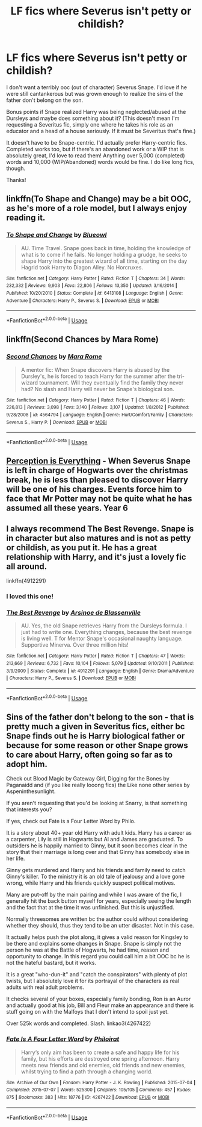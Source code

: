 #+TITLE: LF fics where Severus isn't petty or childish?

* LF fics where Severus isn't petty or childish?
:PROPERTIES:
:Author: witheredutopia
:Score: 2
:DateUnix: 1587013225.0
:DateShort: 2020-Apr-16
:FlairText: Request
:END:
I don't want a terribly ooc (out of character) Severus Snape. I'd love if he were still cantankerous but was grown enough to realize the sins of the father don't belong on the son.

Bonus points if Snape realized Harry was being neglected/abused at the Dursleys and maybe does something about it? (This doesn't mean I'm requesting a Severitus fic, simply one where he takes his role as an educator and a head of a house seriously. If it must be Severitus that's fine.)

It doesn't have to be Snape-centric. I'd actually prefer Harry-centric fics. Completed works too, but if there's an abandoned work or a WIP that is absolutely great, I'd love to read them! Anything over 5,000 (completed) words and 10,000 (WIP/Abandoned) words would be fine. I do like long fics, though.

Thanks!


** linkffn(To Shape and Change) may be a bit OOC, as he's more of a role model, but I always enjoy reading it.
:PROPERTIES:
:Author: OSRS_King_Graham
:Score: 2
:DateUnix: 1587017192.0
:DateShort: 2020-Apr-16
:END:

*** [[https://www.fanfiction.net/s/6413108/1/][*/To Shape and Change/*]] by [[https://www.fanfiction.net/u/1201799/Blueowl][/Blueowl/]]

#+begin_quote
  AU. Time Travel. Snape goes back in time, holding the knowledge of what is to come if he fails. No longer holding a grudge, he seeks to shape Harry into the greatest wizard of all time, starting on the day Hagrid took Harry to Diagon Alley. No Horcruxes.
#+end_quote

^{/Site/:} ^{fanfiction.net} ^{*|*} ^{/Category/:} ^{Harry} ^{Potter} ^{*|*} ^{/Rated/:} ^{Fiction} ^{T} ^{*|*} ^{/Chapters/:} ^{34} ^{*|*} ^{/Words/:} ^{232,332} ^{*|*} ^{/Reviews/:} ^{9,903} ^{*|*} ^{/Favs/:} ^{22,806} ^{*|*} ^{/Follows/:} ^{13,350} ^{*|*} ^{/Updated/:} ^{3/16/2014} ^{*|*} ^{/Published/:} ^{10/20/2010} ^{*|*} ^{/Status/:} ^{Complete} ^{*|*} ^{/id/:} ^{6413108} ^{*|*} ^{/Language/:} ^{English} ^{*|*} ^{/Genre/:} ^{Adventure} ^{*|*} ^{/Characters/:} ^{Harry} ^{P.,} ^{Severus} ^{S.} ^{*|*} ^{/Download/:} ^{[[http://www.ff2ebook.com/old/ffn-bot/index.php?id=6413108&source=ff&filetype=epub][EPUB]]} ^{or} ^{[[http://www.ff2ebook.com/old/ffn-bot/index.php?id=6413108&source=ff&filetype=mobi][MOBI]]}

--------------

*FanfictionBot*^{2.0.0-beta} | [[https://github.com/tusing/reddit-ffn-bot/wiki/Usage][Usage]]
:PROPERTIES:
:Author: FanfictionBot
:Score: 1
:DateUnix: 1587017202.0
:DateShort: 2020-Apr-16
:END:


** linkffn(Second Chances by Mara Rome)
:PROPERTIES:
:Author: HanAlister97
:Score: 1
:DateUnix: 1587039524.0
:DateShort: 2020-Apr-16
:END:

*** [[https://www.fanfiction.net/s/4564794/1/][*/Second Chances/*]] by [[https://www.fanfiction.net/u/1663053/Mara-Rome][/Mara Rome/]]

#+begin_quote
  A mentor fic: When Snape discovers Harry is abused by the Dursley's, he is forced to teach Harry for the summer after the tri-wizard tournament. Will they eventually find the family they never had? No slash and Harry will never be Snape's biological son.
#+end_quote

^{/Site/:} ^{fanfiction.net} ^{*|*} ^{/Category/:} ^{Harry} ^{Potter} ^{*|*} ^{/Rated/:} ^{Fiction} ^{T} ^{*|*} ^{/Chapters/:} ^{46} ^{*|*} ^{/Words/:} ^{226,813} ^{*|*} ^{/Reviews/:} ^{3,098} ^{*|*} ^{/Favs/:} ^{3,140} ^{*|*} ^{/Follows/:} ^{3,107} ^{*|*} ^{/Updated/:} ^{1/8/2012} ^{*|*} ^{/Published/:} ^{9/28/2008} ^{*|*} ^{/id/:} ^{4564794} ^{*|*} ^{/Language/:} ^{English} ^{*|*} ^{/Genre/:} ^{Hurt/Comfort/Family} ^{*|*} ^{/Characters/:} ^{Severus} ^{S.,} ^{Harry} ^{P.} ^{*|*} ^{/Download/:} ^{[[http://www.ff2ebook.com/old/ffn-bot/index.php?id=4564794&source=ff&filetype=epub][EPUB]]} ^{or} ^{[[http://www.ff2ebook.com/old/ffn-bot/index.php?id=4564794&source=ff&filetype=mobi][MOBI]]}

--------------

*FanfictionBot*^{2.0.0-beta} | [[https://github.com/tusing/reddit-ffn-bot/wiki/Usage][Usage]]
:PROPERTIES:
:Author: FanfictionBot
:Score: 1
:DateUnix: 1587039555.0
:DateShort: 2020-Apr-16
:END:


** [[https://www.fanfiction.net/s/5926514/1/Perception-is-Everything][Perception is Everything]] - When Severus Snape is left in charge of Hogwarts over the christmas break, he is less than pleased to discover Harry will be one of his charges. Events force him to face that Mr Potter may not be quite what he has assumed all these years. Year 6
:PROPERTIES:
:Author: half__blood__prince
:Score: 1
:DateUnix: 1587104094.0
:DateShort: 2020-Apr-17
:END:


** I always recommend The Best Revenge. Snape is in character but also matures and is not as petty or childish, as you put it. He has a great relationship with Harry, and it's just a lovely fic all around.

linkffn(4912291)
:PROPERTIES:
:Author: sailingg
:Score: 1
:DateUnix: 1587015798.0
:DateShort: 2020-Apr-16
:END:

*** I loved this one!
:PROPERTIES:
:Author: naxela99
:Score: 1
:DateUnix: 1587960608.0
:DateShort: 2020-Apr-27
:END:


*** [[https://www.fanfiction.net/s/4912291/1/][*/The Best Revenge/*]] by [[https://www.fanfiction.net/u/352534/Arsinoe-de-Blassenville][/Arsinoe de Blassenville/]]

#+begin_quote
  AU. Yes, the old Snape retrieves Harry from the Dursleys formula. I just had to write one. Everything changes, because the best revenge is living well. T for Mentor Snape's occasional naughty language. Supportive Minerva. Over three million hits!
#+end_quote

^{/Site/:} ^{fanfiction.net} ^{*|*} ^{/Category/:} ^{Harry} ^{Potter} ^{*|*} ^{/Rated/:} ^{Fiction} ^{T} ^{*|*} ^{/Chapters/:} ^{47} ^{*|*} ^{/Words/:} ^{213,669} ^{*|*} ^{/Reviews/:} ^{6,732} ^{*|*} ^{/Favs/:} ^{10,104} ^{*|*} ^{/Follows/:} ^{5,079} ^{*|*} ^{/Updated/:} ^{9/10/2011} ^{*|*} ^{/Published/:} ^{3/9/2009} ^{*|*} ^{/Status/:} ^{Complete} ^{*|*} ^{/id/:} ^{4912291} ^{*|*} ^{/Language/:} ^{English} ^{*|*} ^{/Genre/:} ^{Drama/Adventure} ^{*|*} ^{/Characters/:} ^{Harry} ^{P.,} ^{Severus} ^{S.} ^{*|*} ^{/Download/:} ^{[[http://www.ff2ebook.com/old/ffn-bot/index.php?id=4912291&source=ff&filetype=epub][EPUB]]} ^{or} ^{[[http://www.ff2ebook.com/old/ffn-bot/index.php?id=4912291&source=ff&filetype=mobi][MOBI]]}

--------------

*FanfictionBot*^{2.0.0-beta} | [[https://github.com/tusing/reddit-ffn-bot/wiki/Usage][Usage]]
:PROPERTIES:
:Author: FanfictionBot
:Score: 1
:DateUnix: 1587015813.0
:DateShort: 2020-Apr-16
:END:


** Sins of the father don't belong to the son - that is pretty much a given in Severitus fics, either bc Snape finds out he is Harry biological father or because for some reason or other Snape grows to care about Harry, often going so far as to adopt him.

Check out Blood Magic by Gateway Girl, Digging for the Bones by Paganaidd and (if you like really looong fics) the Like none other series by Aspeninthesunlight.

If you aren't requesting that you'd be looking at Snarry, is that something that interests you?

If yes, check out Fate is a Four Letter Word by Philo.

It is a story about 40+ year old Harry with adult kids. Harry has a career as a carpenter, Lily is still in Hogwarts but Al and James are graduated. To outsiders he is happily married to Ginny, but it soon becomes clear in the story that their marriage is long over and that Ginny has somebody else in her life.

Ginny gets murdered and Harry and his friends and family need to catch Ginny's killer. To the ministry it is an old tale of jealousy and a love gone wrong, while Harry and his friends quickly suspect political motives.

Many are put-off by the main pairing and while I was aware of the fic, I generally hit the back button myself for years, especially seeing the length and the fact that at the time it was unfinished. But this is unjustified.

Normally threesomes are written bc the author could without considering whether they should, thus they tend to be an utter disaster. Not in this case.

It actually helps push the plot along, it gives a valid reason for Kingsley to be there and explains some changes in Snape. Snape is simply not the person he was at the Battle of Hogwarts, he had time, reason and opportunity to change. In this regard you could call him a bit OOC bc he is not the hateful bastard, but it works.

It is a great "who-dun-it" and "catch the conspirators" with plenty of plot twists, but I absolutely love it for its portrayal of the characters as real adults with real adult problems.

It checks several of your boxes, especially family bonding, Ron is an Auror and actually good at his job, Bill and Fleur make an appearance and there is stuff going on with the Malfoys that I don't intend to spoil just yet.

Over 525k words and completed. Slash. linkao3(4267422)
:PROPERTIES:
:Author: maryfamilyresearch
:Score: 0
:DateUnix: 1587015551.0
:DateShort: 2020-Apr-16
:END:

*** [[https://archiveofourown.org/works/4267422][*/Fate Is A Four Letter Word/*]] by [[https://www.archiveofourown.org/users/Philo/pseuds/Philo/users/irat/pseuds/irat][/Philoirat/]]

#+begin_quote
  Harry‘s only aim has been to create a safe and happy life for his family, but his efforts are destroyed one spring afternoon. Harry meets new friends and old enemies, old friends and new enemies, whilst trying to find a path through a changing world.
#+end_quote

^{/Site/:} ^{Archive} ^{of} ^{Our} ^{Own} ^{*|*} ^{/Fandom/:} ^{Harry} ^{Potter} ^{-} ^{J.} ^{K.} ^{Rowling} ^{*|*} ^{/Published/:} ^{2015-07-04} ^{*|*} ^{/Completed/:} ^{2015-07-07} ^{*|*} ^{/Words/:} ^{525300} ^{*|*} ^{/Chapters/:} ^{105/105} ^{*|*} ^{/Comments/:} ^{457} ^{*|*} ^{/Kudos/:} ^{875} ^{*|*} ^{/Bookmarks/:} ^{383} ^{*|*} ^{/Hits/:} ^{18776} ^{*|*} ^{/ID/:} ^{4267422} ^{*|*} ^{/Download/:} ^{[[https://archiveofourown.org/downloads/4267422/Fate%20Is%20A%20Four%20Letter.epub?updated_at=1506615026][EPUB]]} ^{or} ^{[[https://archiveofourown.org/downloads/4267422/Fate%20Is%20A%20Four%20Letter.mobi?updated_at=1506615026][MOBI]]}

--------------

*FanfictionBot*^{2.0.0-beta} | [[https://github.com/tusing/reddit-ffn-bot/wiki/Usage][Usage]]
:PROPERTIES:
:Author: FanfictionBot
:Score: 1
:DateUnix: 1587015600.0
:DateShort: 2020-Apr-16
:END:

